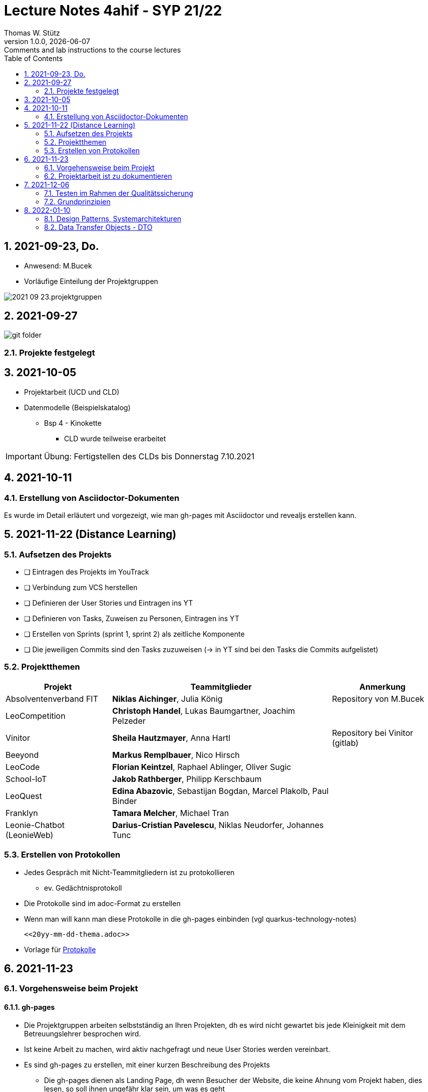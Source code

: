 = Lecture Notes 4ahif - SYP 21/22
Thomas W. Stütz
1.0.0, {docdate}: Comments and lab instructions to the course lectures
ifndef::imagesdir[:imagesdir: images]
//:toc-placement!:  // prevents the generation of the doc at this position, so it can be printed afterwards
:sourcedir: ../src/main/java
:icons: font
:sectnums:    // Nummerierung der Überschriften / section numbering
:toc: left

//Need this blank line after ifdef, don't know why...
ifdef::backend-html5[]

// print the toc here (not at the default position)
//toc::[]

== 2021-09-23, Do.

* Anwesend: M.Bucek
* Vorläufige Einteilung der Projektgruppen

image:2021-09-23.projektgruppen.png[]


== 2021-09-27

image:git-folder.png[]

=== Projekte festgelegt


== 2021-10-05

* Projektarbeit (UCD und CLD)

* Datenmodelle (Beispielskatalog)

** Bsp 4 - Kinokette

*** CLD wurde teilweise erarbeitet

IMPORTANT: Übung: Fertigstellen des CLDs bis Donnerstag 7.10.2021


== 2021-10-11

=== Erstellung von Asciidoctor-Dokumenten

Es wurde im Detail erläutert und vorgezeigt, wie man gh-pages mit Asciidoctor und revealjs erstellen kann.

== 2021-11-22 (Distance Learning)

=== Aufsetzen des Projekts

* [ ] Eintragen des Projekts im YouTrack
* [ ] Verbindung zum VCS herstellen
* [ ] Definieren der User Stories und Eintragen ins YT
* [ ] Definieren von Tasks, Zuweisen zu Personen, Eintragen ins YT
* [ ] Erstellen von Sprints (sprint 1, sprint 2) als zeitliche Komponente
* [ ] Die jeweiligen Commits sind den Tasks zuzuweisen (-> in YT sind bei den Tasks die Commits aufgelistet)


=== Projektthemen

[%autowidth]
|===
|Projekt |Teammitglieder |Anmerkung

|Absolventenverband FIT
|*Niklas Aichinger*, Julia König
|Repository von M.Bucek

|LeoCompetition
|*Christoph Handel*, Lukas Baumgartner, Joachim Pelzeder
|

|Vinitor
|*Sheila Hautzmayer*, Anna Hartl
|Repository bei Vinitor (gitlab)

|Beeyond
|*Markus Remplbauer*, Nico Hirsch
|

|LeoCode
|*Florian Keintzel*, Raphael Ablinger, Oliver Sugic
|

|School-IoT
|*Jakob Rathberger*, Philipp Kerschbaum
|

|LeoQuest
|*Edina Abazovic*, Sebastijan Bogdan, Marcel Plakolb, Paul Binder
|

|Franklyn
|*Tamara Melcher*, Michael Tran
|

|Leonie-Chatbot (LeonieWeb)
|*Darius-Cristian Pavelescu*, Niklas Neudorfer, Johannes Tunc
|

|===

=== Erstellen von Protokollen

* Jedes Gespräch mit Nicht-Teammitgliedern ist zu protokollieren
** ev. Gedächtnisprotokoll
* Die Protokolle sind im adoc-Format zu erstellen
* Wenn man will kann man diese Protokolle in die gh-pages einbinden (vgl quarkus-technology-notes)
+
----
<<20yy-mm-dd-thema.adoc>>
----

* Vorlage für https://github.com/htl-leonding-college/asciidoctor-docker-template/blob/master/asciidocs.demo/minutes-of-meeting.adoc[Protokolle]


== 2021-11-23

=== Vorgehensweise beim Projekt

==== gh-pages

* Die Projektgruppen arbeiten selbstständig an Ihren Projekten, dh es wird nicht gewartet bis jede Kleinigkeit mit dem Betreuungslehrer besprochen wird.

* Ist keine Arbeit zu machen, wird aktiv nachgefragt und neue User Stories werden vereinbart.

* Es sind gh-pages zu erstellen, mit einer kurzen Beschreibung des Projekts
** Die gh-pages dienen als Landing Page, dh wenn Besucher der Website, die keine Ahnung vom Projekt haben, dies lesen, so soll ihnen ungefähr klar sein, um was es geht
** Wir verwenden ein jam-stack.
*** j -> javascript; a -> api; m -> markup language

** Dann werden die anderen Entwurfsdokumente, Protokolle usw verlinkt
** Bsp: https://konstantinfrank01.github.io/safer-pool-docs/index.html[Projekt Netunus]

==== Youtrack

* Ausgehend von den Use Cases werden die User Stories (aus Gründen der Vereinfachung)  abgeleitet
* In Youtrack wird für jede User Story eine Swimlane (Zeile) erstellt
* Für jede User Story werden Tasks erstellt
* Die Tasks werden einem oder mehreren Teammitgliedern zugewiesen
* (Wenn man auch die Storypoints vergibt, kann man ein Burndown-Chart generieren lassen )
* Als zeitliche Komponente (Fertigstellungstermin) sind Sprints zu erstellen
** Sprints werden mit "Sprint 001 xxx", "Sprint 002" usw bezeichnet
** Die Sprints werden den einzelnen Tasks (ev auch US) zugewiesen.
* Jeder Commit ist den einzelnen Tasks zuzuordnen
** zB Commit-Message: bla bla #leocomp-3 in progress

IMPORTANT: Grundprinzip: Wir überlegen uns, was wir tun, wir tun es und wir dokumentieren das Tun


=== Projektarbeit ist zu dokumentieren

* Die Teams werden darauf hingewiesen, dass die Projektarbeit zu dokumentieren ist:
** Zuerst sind im Youtrack User-Stories einzutragen
** Für diese User-Stories sind Tasks zu erstellen
*** Diese müssen den einzelnen Teammitgliedern zugewiesen werden
*** weiters sind die Sprints (zeitliche Komponente) festzulegen
*** Die einzelnen Commits sind den Tasks zuzuordnen.. Im Youtrack muss man ersehen

image::zuordnung-commit-task-yt.png[]


== 2021-12-06

=== Testen im Rahmen der Qualitätssicherung

=== Grundprinzipien

* Objektorientierung (Objektidentität)
* Programmieren gegen Schnittstellen
* Single-Responsibility-Principle
* Open/Closed Principle

// == 2021-12-07


==== Analytische Maßnahmen

* Buch Seite 322

* Statische Methoden

* Dynamische Methoden (Testen)

* Black-Box

image::black-box-white-box.png[]

IMPORTANT: Testfallspezifikation - man überlegt sich, wie die zu erstellenden Testfälle aussehen

* Äquivalenzklassenmethode
* Grenzwertfallanalyse
** Testfall auf der Grenze des Wertebereichs
** Testfall knapp über der Grenze
** Testfall knapp unter der Grenze


* White Box

* Grey Box

image::pfadabdeckung.png[]


image::v-modell.png[]


== 2022-01-10

=== Design Patterns, Systemarchitekturen

=== Data Transfer Objects - DTO

* Grundprinzipen der OO
* Value Objects
* DTOs
** json-Objekte
** java-records

//--

* https://martinfowler.com/eaaCatalog/dataTransferObject.html
* https://www.adam-bien.com/roller/abien/entry/json_is_the_new_dto
* https://adambien.blog/roller/abien/entry/dto_the_exceptions_from_the
* https://medium.com/javarevisited/dto-or-not-to-dto-58259d4228ec
* https://medium.com/javarevisited/not-so-obvious-tips-to-write-better-dtos-in-java-c6116895b180
* https://de.wikipedia.org/wiki/Value_Object
* https://thorben-janssen.com/java-records-hibernate-jpa/
* https://marco.dev/java-records
* https://www.youtube.com/watch?v=LDLlE_qePhs
* https://github.com/biobob/yasson-records









